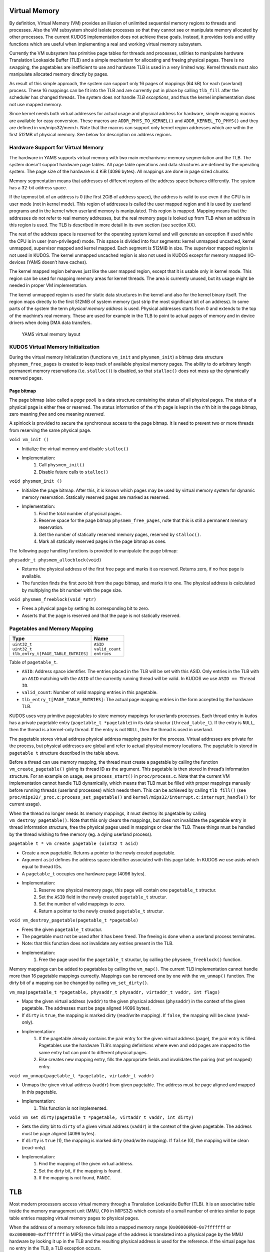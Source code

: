 Virtual Memory
==============
By definition, Virtual Memory (VM) provides an illusion of unlimited sequential memory
regions to threads and processes. Also the VM subsystem should isolate processes
so that they cannot see or manipulate memory allocated by other processes. The
current KUDOS implementation does not achieve these goals. Instead, it provides
tools and utility functions which are useful when implementing a real and working
virtual memory subsystem.

Currently the VM subsystem has primitive page tables for threads and processes,
utilities to manipulate hardware Translation Lookaside Buffer (TLB) and a simple
mechanism for allocating and freeing physical pages. There is no swapping, the
pagetables are inefficient to use and hardware TLB is used in a very limited
way. Kernel threads must also manipulate allocated memory directly by pages.

As result of this simple approach, the system can support only 16 pages of
mappings (64 kB) for each (userland) process. These 16 mappings can be fit into
the TLB and are currently put in place by calling ``tlb_fill`` after the
scheduler has changed threads. The system does not handle *TLB exceptions*,
and thus the kernel implementation does not use mapped memory.

Since kernel needs both virtual addresses for actual usage and physical address for
hardware, simple mapping macros are available for easy conversion. These macros
are ``ADDR_PHYS_TO_KERNEL()`` and ``ADDR_KERNEL_TO_PHYS()`` and they are defined in
vm/mips32/mem.h. Note that the macros can support only kernel region addresses
which are within the first 512MB of physical memory. See below for description on
address regions.

Hardware Support for Virtual Memory
-----------------------------------

The hardware in YAMS supports virtual memory with two main mechanisms: memory
segmentation and the TLB. The system doesn't support
hardware page tables. All page table operations and data structures are defined
by the operating system. The page size of the hardware is 4 KiB (4096 bytes). All
mappings are done in page sized chunks.

Memory segmentation means that addresses of different regions of the address space
behaves differently. The system has a 32-bit address space.

If the topmost bit of an address is 0 (the first 2GiB of address space), the address
is valid to use even if the CPU is in user mode (not in kernel mode). This region of
addresses is called the user mapped region and it is used by userland programs and
in the kernel when userland memory is manipulated. This region is mapped. Mapping
means that the addresses do not refer to real memory addresses, but the real memory
page is looked up from TLB when an address in this region is used. The TLB is
described in more detail in its own section (see section XX).

The rest of the address space is reserved for the operating system kernel and
will generate an exception if used while the CPU is in user (non-privileged) mode.
This space is divided into four segments: kernel unmapped uncached, kernel
unmapped, supervisor mapped and kernel mapped. Each segment is 512MiB in
size. The supervisor mapped region is not used in KUDOS. The kernel unmapped
uncached region is also not used in KUDOS except for memory mapped I/O-devices
(YAMS doesn’t have caches).

The kernel mapped region behaves just like the user mapped region, except that
it is usable only in kernel mode. This region can be used for mapping memory areas
for kernel threads. The area is currently unused, but its usage might be needed in
proper VM implementation.

The kernel unmapped region is used for static data structures in the kernel and
also for the kernel binary itself. The region maps directly to the first 512MiB of
system memory (just strip the most significant bit of an address).
In some parts of the system the term *physical memory address* is used. Physical
addresses starts from 0 and extends to the top of the machine’s
real memory. These are used for example in the TLB to point to actual pages of memory
and in device drivers when doing DMA data transfers.

.. figure:: yams-virtual-memory.png

   YAMS virtual memory layout

KUDOS Virtual Memory Initialization
-----------------------------------

During the virtual memory Initialization (functions ``vm_init`` and ``physmem_init``) a
bitmap data structure ``physmem_free_pages`` is created to keep track of available
physical memory pages. The ability to do arbitrary length permanent memory reservations
(i.e. ``stalloc()``) is disabled, so that ``stalloc()`` does not mess up the dynamically
reserved pages.

Page bitmap
<<<<<<<<<<<

The page bitmap (also called a *page pool*) is a data structure containing the status
of all physical pages.
The status of a physical page is either free or reserved. The status information
of the *n*'th page is kept in the *n*'th bit in the page bitmap, zero meaning *free* and
one meaning *reserved*.

A spinlock is provided to secure the synchronous access to the page bitmap. It is 
need to prevent two or more threads from reserving the same physical page.

``void vm_init ()``

* Initialize the virtual memory and disable ``stalloc()``
* Implementation:
    1. Call ``physmem_init()``
    2. Disable future calls to ``stalloc()``

``void physmem_init ()``

* Initialize the page bitmap. After this, it is known which pages may be used by virtual memory system for dynamic memory reservation. Statically reserved pages are marked as reserved.
* Implementation: 
    1. Find the total number of physical pages.
    2. Reserve space for the page bitmap ``physmem_free_pages``, note that this is still a permanent memory reservation.
    3. Get the number of statically reserved memory pages, reserved by ``stalloc()``.
    4. Mark all statically reserved pages in the page bitmap as ones.

The following page handling functions is provided to manipulate the page bitmap:

``physaddr_t physmem_allocblock(void)``

* Returns the physical address of the first free page and marks it as
  reserved. Returns zero, if no free page is available.
* The function finds the first zero bit from the page bitmap, and marks it to
  one. The physical address is calculated by multiplying the bit number with the
  page size.

``void physmem_freeblock(void *ptr)``

* Frees a physical page by setting its corresponding bit to zero.
* Asserts that the page is reserved and that the page is not statically reserved.

Pagetables and Memory Mapping
-----------------------------

+---------------------------------------+-----------------------+
| Type                                  | Name                  |
+=======================================+=======================+
| | ``uint32_t``                        | | ``ASID``            |
| | ``uint32_t``                        | | ``valid_count``     |
| | ``tlb_entry_t[PAGE_TABLE_ENTRIES]`` | | ``entries``         |
+---------------------------------------+-----------------------+

Table of ``pagetable_t``.

* ``ASID``: Address space identifier. The entries placed in the TLB will be set with this ASID. Only entries in the TLB with an ``ASID`` matching with the ``ASID`` of the currently running thread will be valid. In KUDOS we use ``ASID == Thread ID``.
* ``valid_count``: Number of valid mapping entries in this pagetable.
* ``tlb_entry_t[PAGE_TABLE_ENTRIES]``: The actual page mapping entries in the form accepted by the hardware TLB.

KUDOS uses very primitive pagestables to store memory mappings for userlands processes.
Each thread entry in kudos has a private pagetable entry (``pagetable_t *pagetable``)
in its data structur (``thread_table_t``).
If the entry is ``NULL``, then the thread is a kernel-only thread. If the entry is not ``NULL``,
then the thread is used in userland.

The pagetable stores virtual address physical address mapping pairs for the
process. Virtual addresses are private for the process, but physical addresses are
global and refer to actual physical memory locations. The pagetable is stored in
``pagetable t`` structure described in the table above.

Before a thread can use memory mapping, the thread must create a pagetable by calling the function
``vm_create_pagetable()`` giving its thread ID as the argument. This pagetable
is then stored in thread’s information structure. For an example on usage, see
``process_start()`` in ``proc/process.c``. Note that the current VM implementation
cannot handle TLB dynamically, which means that TLB must be filled
with proper mappings manually before running threads (userland processes) which
needs them. This can be achieved by calling ``tlb_fill()`` (see ``proc/mips32/_proc.c``:
``process_set_pagetable()`` and ``kernel/mips32/interrupt.c``: ``interrupt_handle()`` for current
usage).

When the thread no longer needs its memory mappings, it must destroy its
pagetable by calling ``vm_destroy_pagetable()``. Note that this only clears the mappings,
but does not invalidate the pagetable entry in thread information structure,
free the physical pages used in mappings or clear the TLB. These things must be
handled by the thread wishing to free memory (eg. a dying userland process).

``pagetable t * vm create pagetable (uint32 t asid)``

* Create a new pagetable. Returns a pointer to the newly created pagetable.
* Argument ``asid`` defines the address space identifier associated with this page table. In KUDOS we use asids which equal to thread IDs.
* A ``pagetable_t`` occupies one hardware page (4096 bytes).
* Implementation:
    1. Reserve one physical memory page, this page will contain one ``pagetable_t`` structur.
    2. Set the ``ASID`` field in the newly created ``pagetable_t`` structur.
    3. Set the number of valid mappings to zero.
    4. Return a pointer to the newly created ``pagetable_t`` structur.

``void vm_destroy_pagetable(pagetable_t *pagetable)``

* Frees the given ``pagetable_t`` structur.
* The pagetable must not be used after it has been freed. The freeing is done when a userland
  process terminates.
* Note: that this function does not invalidate any entries present in the TLB.
* Implementation:
    1. Free the page used for the ``pagetable_t`` structur, by calling the ``physmem_freeblock()`` function.

Memory mappings can be added to pagetables by calling the ``vm_map()``. The current TLB
implementation cannot handle more than 16 pagetable mappings currectly. Mappings can be removed
one by one with the ``vm_unmap()`` function. The dirty bit of a mapping can be changed by calling
``vm_set_dirty()``.

``vm_map(pagetable_t *pagetable, physaddr_t physaddr, virtaddr_t vaddr, int flags)``

* Maps the given virtual address (``vaddr``) to the given physical address (``physaddr``) in the context of the given pagetable. The addresses must be page aligned (4096 bytes).
* If ``dirty`` is ``true``, the mapping is marked dirty (read/write mapping). If ``false``, the mapping will be clean (read-only).
* Implementation:
    1. If the pagetable already contains the pair entry for the given virtual address (page), the pair entry is filled. Pagetables use the hardware TLB’s mapping definitions where even and odd pages are mapped to the same entry but can point to different physical pages.
    2. Else creates new mapping entry, fills the appropriate fields and invalidates the pairing (not yet mapped) entry.

``void vm_unmap(pagetable_t *pagetable, virtaddr_t vaddr)``

* Unmaps the given virtual address (``vaddr``) from given pagetable. The address must be page aligned and mapped in this pagetable.
* Implementation:
    1. This function is not implemented.

``void vm_set_dirty(pagetable_t *pagetable, virtaddr_t vaddr, int dirty)``

* Sets the dirty bit to ``dirty`` of a given virtual address (``vaddr``) in the context of the given pagetable. The address must be page aligned (4096 bytes).
* If ``dirty`` is ``true`` (1), the mapping is marked dirty (read/write mapping). If ``false`` (0), the mapping will be clean (read-only).
* Implementation:
    1. Find the mapping of the given virtual address.
    2. Set the dirty bit, if the mapping is found.
    3. If the mapping is not found, ``PANIC``.

TLB
===

Most modern processors access virtual memory through a Translation Lookaside
Buffer (TLB). It is an associative table inside the memory management unit (MMU,
``CP0`` in MIPS32) which consists of a small number of entries similar to page table
entries mapping virtual memory pages to physical pages.

When the address of a memory reference falls into a mapped memory range
(``0x00000000-0x7fffffff`` or ``0xc0000000-0xffffffff`` in MIPS) the virtual page
of the address is translated into a physical page by the MMU hardware by looking
it up in the TLB and the resulting physical address is used for the reference. If the
virtual page has no entry in the TLB, a TLB exception occurs.

TLB dual entries and ASID in MIPS32 architectures
-------------------------------------------------

In the MIPS32 architecture, one TLB entry always maps two consecutive pages, even
and odd. This needs to be taken into account when implementing the TLB handling
routines, as a new mapping may need to be added to an already existing TLB entry.
One might think that the consecutive pages could be mapped in separate entries,
leaving the other page in the entry as invalid, but this would result in duplicate
TLB matches and thus cause undefined behavior.

A MIPS32 TLB entry also has an Address Space ID (``ASID``) field. When the
``CP0`` is checking for a TLB match, the ``ASID`` of the entry must match the
current ``ASID`` for the processor, specified in the ``EntryHi`` register (or the global bit
is on). Thus, when using different
``ASID`` for each thread, the TLB need not necessarily be invalidated when switching
between threads.

KUDOS uses the ``tlb_entry_t`` structure to store page mappings. The entries in
this structure are compatible with the hardware TLB. The fields are described in
table below.

The exception handler in ``kernel/mips32/exception.c`` should dispatch TLB exceptions
to the following functions, implemented in ``vm/mips32/tlb.c`` (note that the current implementation
does not dispatch TLB exceptions):

``void tlb_modified_exception(void)``

* Called in case of a TLB modified exception.

``void tlb_load_exception(void)``

* Called in case of a TLB miss exception caused by a load reference.

``void tlb_store_exception(void)``

* Called in case of a TLB miss exception caused by a store reference.

TLB miss exception, Load reference
<<<<<<<<<<<<<<<<<<<<<<<<<<<<<<<<<<

The cause of this exception is a memory load operation for which either no entry
was found in the TLB (TLB refill) or the entry found was invalid (TLB invalid).
These cases can be distinguished by probing the TLB for the failing page number.
The exception code is ``EXCEPTION_TLBL``.

TLB miss exception, Store reference
<<<<<<<<<<<<<<<<<<<<<<<<<<<<<<<<<<<

This exception is the same as the previous except that the operation which caused
it was a memory store. The exception code is ``EXCEPTION_TLBS``.

TLB modified exception
<<<<<<<<<<<<<<<<<<<<<<

This exception occurs if an entry was found for a memory store reference but the
entry’s D bit is zero, indicating the page is not writable. The D bit can be used both
for write protection and pagetable coherence when swapping is enabled (dirty/not
dirty). The exception code is ``EXCEPTION_TLBM``.

TLB wrapper functions in KUDOS
<<<<<<<<<<<<<<<<<<<<<<<<<<<<<<

The following wrapper functions to CP0 TLB operations, implemented in ``vm/mips32/_tlb.S``,
are provided so that writing assembler code is not required.

``void _tlb_get_exception_state(tlb_exception_state_t *state)``

* Get the state parameters for a TLB exception and place them in state.
* This is usually the first function called by all TLB exception handlers.
* Implementation:
    1. Copy the ``BadVaddr`` register to ``state->badvaddr``.
    2. Copy the ``VPN2`` field of the *EntryHi* register to ``state->badvpn2``.
    3. Copy the ``ASID`` field of the *EntryHi* register to ``state->asid``.

``void _tlb_set_asid(uint32_t asid)``

* Sets the current ASID for the CP0 (in EntryHi register).
* Used to set the current address space ID after operations that modified the EntryHi register.
* Implementation:
    1. Copy ``asid`` to the *EntryHi* register.

``uint32_t _tlb_get_maxindex(void)``

* Returns the index of the last entry in the TLB. This is one less than the number of entries in the TLB.
* Implementation:
    1. Return the MMU *size* field of the *Conf1* register

``int _tlb_probe(tlb_entry_t *entry)``

* Probes the TLB for an entry defined by the ``VPN2``, ``dummy1`` and ``ASID`` fields of entry.
* Returns an index to the TLB, or a negative value if a matching entry was not found.
* Implementation:
    1. Load the *EntryHi* register with ``VPN2`` and ``ASID``.
    2. Execute the TLBP instruction.
    3. Return the value in the Index register.

``int _tlb_read(tlb_entry_t *entries, uint32_t index, uint32_t num)``

* Reads ``num`` entries from the TLB, starting from the entry indexed by index. The entries are placed in the table addressed by entries.
* Only ``MIN(TLBSIZE-index, num)`` entries will be read.
* Returns the number of entries actually read, or a negative value on error.
* Implementation:
    1. Load the Index register with index.
    2. Execute the TLBR instruction.
    3. Move the contents of the *EntryHi*, *EntryLo0* and *EntryLo1* registers to corresponding fields in entries.
    4. Advance index and entries, and continue from step 1 until enough entries are read.
    5. Return the number of entries read.

``int _tlb_write(tlb_entry_t *entries, uint32_t index, uint32_t num)``

* Writes ``num`` entries to the TLB, starting from the entry indexed by index. The entries are read from the table addressed by entries.
* Only ``MIN(TLBSIZE-index, num)`` entries will be written.
* Returns the number of entries actually written, or a negative value on error.
* Implementation:
    1. Load the *Index* register with index.
    2. Fill the *EntryHi*, *EntryLo0* and *EntryLo1* registers from entries.
    3. Execute the TLBWI instruction.
    4. Advance index and entries, and continue from step 1 until enough entries are written.
    5. Return the number of entries written.

``void _tlb_write_random(tlb_entry_t *entry)``

* Writes the entry to a "random" entry in the TLB. The entry is read from entry.
* Note that if this function is called more than once, it is not guaranteed that the newest write will not overwrite the previous, although this is usually the case. This function should only be called to write a single entry.
* Implementation:
    1. Fill the *EntryHi*, *EntryLo0* and *EntryLo1* registers from entry.
    2. Execute the TLBWR instruction. The following function should be used only until a proper VM implementation is done:

+--------------------+----------------+
| Type               | Name           |
+====================+================+
| | ``unsigned int`` | | ``VPN2:19``  |
| | ``unsigned int`` | | ``dummy1:5`` |
| | ``unsigned int`` | | ``ASID:8``   |
| | ``unsigned int`` | | ``dummy2:6`` |
| | ``unsigned int`` | | ``PFN0:20``  |
| | ``unsigned int`` | | ``C0:3``     |
| | ``unsigned int`` | | ``D0:1``     |
| | ``unsigned int`` | | ``V0:1``     |
| | ``unsigned int`` | | ``G0:1``     |
| | ``unsigned int`` | | ``dummy3:6`` |
| | ``unsigned int`` | | ``PFN1:20``  |
| | ``unsigned int`` | | ``C1:3``     |
| | ``unsigned int`` | | ``D1:1``     |
| | ``unsigned int`` | | ``V1:1``     |
| | ``unsigned int`` | | ``G1:1``     |
+--------------------+----------------+

Table of ``tlb_entry_t``.

* ``VPN2``: Virtual page pair number. These are the upper 19 bits of a virtual address. VPN2 describes which consecutive 2 page (8192 bytes) region of virtual address space this entry maps.
* ``dummy1``: Unused.
* ``ASID``: Address space identifier. When ``ASID`` matches CP0 setted ``ASID`` this entry is valid. In KUDOS, we use mapping ``ASID = thread_id``.
* ``dummy2``: Unused.
* ``PFN0``: Physical page number for even page mapping (VPN2 + 0 bit).
* ``C0``: Cache settings. Not used.
* ``D0``: Dirty bit for even page. If this is 0, page is write protected. If 1 the page can be written to.
* ``V0``: Valid bit for even page. If this bit is 1, this entry is valid.
* ``G0``: Global bit for even page. Cannot be used without the global bit of odd page.
* ``dummy3``: Unused.
* ``PFN1``: Physical page number for odd page mapping (VPN2 + 1 bit).
* ``C1``: Cache settings. Not used.
* ``D1``: Dirty bit for odd page. If this is 0, page is write protected. If 1 the page can be written to.
* ``V1``: Valid bit for odd page. If this bit is 1, this entry is valid.
* ``G1``: Global bit for odd page. Cannot be used without the global bit of even page. If both bits are 1, the mapping is global (ignores ASID), otherwise mapping is local (checks ASID).

+----------------+----------------+
| Type           | Name           |
+================+================+
| | ``uint32_t`` | | ``badvaddr`` |
| | ``uint32_t`` | | ``badvpn2``  |
| | ``uint32_t`` | | ``asid``     |
+----------------+----------------+

Table of ``tlb_exception_state_t``.

* ``badvaddr``: Contains the failing virtual address.
* ``badvpn2``: Contains the VPN2 (bits 31..13) of the failing virtual address
* ``asid``: Contains the ASID of the reference that caused the failure. Only the lowest 8 bits are used.

